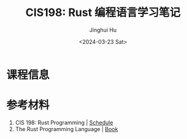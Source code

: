 #+TITLE: CIS198: Rust 编程语言学习笔记
#+AUTHOR: Jinghui Hu
#+EMAIL: hujinghui@buaa.edu.cn
#+DATE: <2024-03-23 Sat>
#+STARTUP: overview num indent
#+OPTIONS: ^:nil

* 课程信息

* 参考材料
1. CIS 198: Rust Programming | [[http://cis198-2016s.github.io/schedule/][Schedule]]
2. The Rust Programming Language | [[https://doc.rust-lang.org/book/][Book]]
